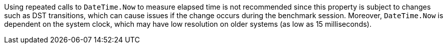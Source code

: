 Using repeated calls to `DateTime.Now` to measure elapsed time is not recommended since this property is subject to changes such as DST transitions, which can cause issues if the change occurs during the benchmark session.
Moreover, `DateTime.Now` is dependent on the system clock, which may have low resolution on older systems (as low as 15 milliseconds).